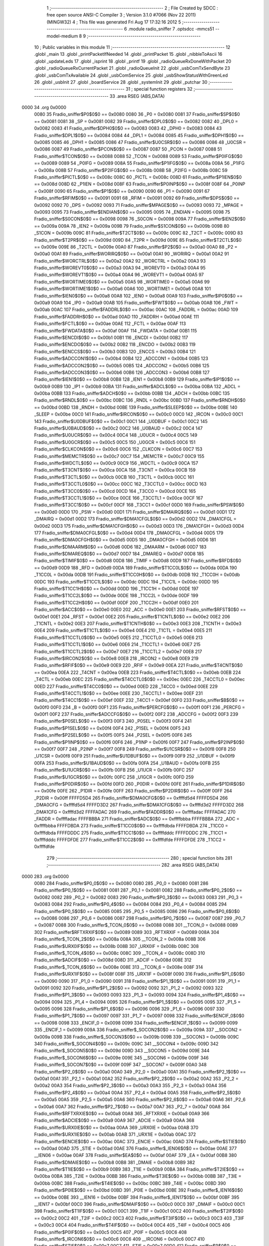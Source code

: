                               1 ;--------------------------------------------------------
                              2 ; File Created by SDCC : free open source ANSI-C Compiler
                              3 ; Version 3.1.0 #7066 (Nov 22 2011) (MINGW32)
                              4 ; This file was generated Fri Aug 17 17:32:16 2012
                              5 ;--------------------------------------------------------
                              6 	.module radio_sniffer
                              7 	.optsdcc -mmcs51 --model-medium
                              8 	
                              9 ;--------------------------------------------------------
                             10 ; Public variables in this module
                             11 ;--------------------------------------------------------
                             12 	.globl _main
                             13 	.globl _printPacketIfNeeded
                             14 	.globl _printPacket
                             15 	.globl _nibbleToAscii
                             16 	.globl _updateLeds
                             17 	.globl _isprint
                             18 	.globl _printf
                             19 	.globl _radioQueueRxDoneWithPacket
                             20 	.globl _radioQueueRxCurrentPacket
                             21 	.globl _radioQueueInit
                             22 	.globl _usbComTxSendByte
                             23 	.globl _usbComTxAvailable
                             24 	.globl _usbComService
                             25 	.globl _usbShowStatusWithGreenLed
                             26 	.globl _usbInit
                             27 	.globl _boardService
                             28 	.globl _systemInit
                             29 	.globl _putchar
                             30 ;--------------------------------------------------------
                             31 ; special function registers
                             32 ;--------------------------------------------------------
                             33 	.area RSEG    (ABS,DATA)
   0000                      34 	.org 0x0000
                    0080     35 Fradio_sniffer$P0$0$0 == 0x0080
                    0080     36 _P0	=	0x0080
                    0081     37 Fradio_sniffer$SP$0$0 == 0x0081
                    0081     38 _SP	=	0x0081
                    0082     39 Fradio_sniffer$DPL0$0$0 == 0x0082
                    0082     40 _DPL0	=	0x0082
                    0083     41 Fradio_sniffer$DPH0$0$0 == 0x0083
                    0083     42 _DPH0	=	0x0083
                    0084     43 Fradio_sniffer$DPL1$0$0 == 0x0084
                    0084     44 _DPL1	=	0x0084
                    0085     45 Fradio_sniffer$DPH1$0$0 == 0x0085
                    0085     46 _DPH1	=	0x0085
                    0086     47 Fradio_sniffer$U0CSR$0$0 == 0x0086
                    0086     48 _U0CSR	=	0x0086
                    0087     49 Fradio_sniffer$PCON$0$0 == 0x0087
                    0087     50 _PCON	=	0x0087
                    0088     51 Fradio_sniffer$TCON$0$0 == 0x0088
                    0088     52 _TCON	=	0x0088
                    0089     53 Fradio_sniffer$P0IFG$0$0 == 0x0089
                    0089     54 _P0IFG	=	0x0089
                    008A     55 Fradio_sniffer$P1IFG$0$0 == 0x008a
                    008A     56 _P1IFG	=	0x008a
                    008B     57 Fradio_sniffer$P2IFG$0$0 == 0x008b
                    008B     58 _P2IFG	=	0x008b
                    008C     59 Fradio_sniffer$PICTL$0$0 == 0x008c
                    008C     60 _PICTL	=	0x008c
                    008D     61 Fradio_sniffer$P1IEN$0$0 == 0x008d
                    008D     62 _P1IEN	=	0x008d
                    008F     63 Fradio_sniffer$P0INP$0$0 == 0x008f
                    008F     64 _P0INP	=	0x008f
                    0090     65 Fradio_sniffer$P1$0$0 == 0x0090
                    0090     66 _P1	=	0x0090
                    0091     67 Fradio_sniffer$RFIM$0$0 == 0x0091
                    0091     68 _RFIM	=	0x0091
                    0092     69 Fradio_sniffer$DPS$0$0 == 0x0092
                    0092     70 _DPS	=	0x0092
                    0093     71 Fradio_sniffer$MPAGE$0$0 == 0x0093
                    0093     72 _MPAGE	=	0x0093
                    0095     73 Fradio_sniffer$ENDIAN$0$0 == 0x0095
                    0095     74 _ENDIAN	=	0x0095
                    0098     75 Fradio_sniffer$S0CON$0$0 == 0x0098
                    0098     76 _S0CON	=	0x0098
                    009A     77 Fradio_sniffer$IEN2$0$0 == 0x009a
                    009A     78 _IEN2	=	0x009a
                    009B     79 Fradio_sniffer$S1CON$0$0 == 0x009b
                    009B     80 _S1CON	=	0x009b
                    009C     81 Fradio_sniffer$T2CT$0$0 == 0x009c
                    009C     82 _T2CT	=	0x009c
                    009D     83 Fradio_sniffer$T2PR$0$0 == 0x009d
                    009D     84 _T2PR	=	0x009d
                    009E     85 Fradio_sniffer$T2CTL$0$0 == 0x009e
                    009E     86 _T2CTL	=	0x009e
                    00A0     87 Fradio_sniffer$P2$0$0 == 0x00a0
                    00A0     88 _P2	=	0x00a0
                    00A1     89 Fradio_sniffer$WORIRQ$0$0 == 0x00a1
                    00A1     90 _WORIRQ	=	0x00a1
                    00A2     91 Fradio_sniffer$WORCTRL$0$0 == 0x00a2
                    00A2     92 _WORCTRL	=	0x00a2
                    00A3     93 Fradio_sniffer$WOREVT0$0$0 == 0x00a3
                    00A3     94 _WOREVT0	=	0x00a3
                    00A4     95 Fradio_sniffer$WOREVT1$0$0 == 0x00a4
                    00A4     96 _WOREVT1	=	0x00a4
                    00A5     97 Fradio_sniffer$WORTIME0$0$0 == 0x00a5
                    00A5     98 _WORTIME0	=	0x00a5
                    00A6     99 Fradio_sniffer$WORTIME1$0$0 == 0x00a6
                    00A6    100 _WORTIME1	=	0x00a6
                    00A8    101 Fradio_sniffer$IEN0$0$0 == 0x00a8
                    00A8    102 _IEN0	=	0x00a8
                    00A9    103 Fradio_sniffer$IP0$0$0 == 0x00a9
                    00A9    104 _IP0	=	0x00a9
                    00AB    105 Fradio_sniffer$FWT$0$0 == 0x00ab
                    00AB    106 _FWT	=	0x00ab
                    00AC    107 Fradio_sniffer$FADDRL$0$0 == 0x00ac
                    00AC    108 _FADDRL	=	0x00ac
                    00AD    109 Fradio_sniffer$FADDRH$0$0 == 0x00ad
                    00AD    110 _FADDRH	=	0x00ad
                    00AE    111 Fradio_sniffer$FCTL$0$0 == 0x00ae
                    00AE    112 _FCTL	=	0x00ae
                    00AF    113 Fradio_sniffer$FWDATA$0$0 == 0x00af
                    00AF    114 _FWDATA	=	0x00af
                    00B1    115 Fradio_sniffer$ENCDI$0$0 == 0x00b1
                    00B1    116 _ENCDI	=	0x00b1
                    00B2    117 Fradio_sniffer$ENCDO$0$0 == 0x00b2
                    00B2    118 _ENCDO	=	0x00b2
                    00B3    119 Fradio_sniffer$ENCCS$0$0 == 0x00b3
                    00B3    120 _ENCCS	=	0x00b3
                    00B4    121 Fradio_sniffer$ADCCON1$0$0 == 0x00b4
                    00B4    122 _ADCCON1	=	0x00b4
                    00B5    123 Fradio_sniffer$ADCCON2$0$0 == 0x00b5
                    00B5    124 _ADCCON2	=	0x00b5
                    00B6    125 Fradio_sniffer$ADCCON3$0$0 == 0x00b6
                    00B6    126 _ADCCON3	=	0x00b6
                    00B8    127 Fradio_sniffer$IEN1$0$0 == 0x00b8
                    00B8    128 _IEN1	=	0x00b8
                    00B9    129 Fradio_sniffer$IP1$0$0 == 0x00b9
                    00B9    130 _IP1	=	0x00b9
                    00BA    131 Fradio_sniffer$ADCL$0$0 == 0x00ba
                    00BA    132 _ADCL	=	0x00ba
                    00BB    133 Fradio_sniffer$ADCH$0$0 == 0x00bb
                    00BB    134 _ADCH	=	0x00bb
                    00BC    135 Fradio_sniffer$RNDL$0$0 == 0x00bc
                    00BC    136 _RNDL	=	0x00bc
                    00BD    137 Fradio_sniffer$RNDH$0$0 == 0x00bd
                    00BD    138 _RNDH	=	0x00bd
                    00BE    139 Fradio_sniffer$SLEEP$0$0 == 0x00be
                    00BE    140 _SLEEP	=	0x00be
                    00C0    141 Fradio_sniffer$IRCON$0$0 == 0x00c0
                    00C0    142 _IRCON	=	0x00c0
                    00C1    143 Fradio_sniffer$U0DBUF$0$0 == 0x00c1
                    00C1    144 _U0DBUF	=	0x00c1
                    00C2    145 Fradio_sniffer$U0BAUD$0$0 == 0x00c2
                    00C2    146 _U0BAUD	=	0x00c2
                    00C4    147 Fradio_sniffer$U0UCR$0$0 == 0x00c4
                    00C4    148 _U0UCR	=	0x00c4
                    00C5    149 Fradio_sniffer$U0GCR$0$0 == 0x00c5
                    00C5    150 _U0GCR	=	0x00c5
                    00C6    151 Fradio_sniffer$CLKCON$0$0 == 0x00c6
                    00C6    152 _CLKCON	=	0x00c6
                    00C7    153 Fradio_sniffer$MEMCTR$0$0 == 0x00c7
                    00C7    154 _MEMCTR	=	0x00c7
                    00C9    155 Fradio_sniffer$WDCTL$0$0 == 0x00c9
                    00C9    156 _WDCTL	=	0x00c9
                    00CA    157 Fradio_sniffer$T3CNT$0$0 == 0x00ca
                    00CA    158 _T3CNT	=	0x00ca
                    00CB    159 Fradio_sniffer$T3CTL$0$0 == 0x00cb
                    00CB    160 _T3CTL	=	0x00cb
                    00CC    161 Fradio_sniffer$T3CCTL0$0$0 == 0x00cc
                    00CC    162 _T3CCTL0	=	0x00cc
                    00CD    163 Fradio_sniffer$T3CC0$0$0 == 0x00cd
                    00CD    164 _T3CC0	=	0x00cd
                    00CE    165 Fradio_sniffer$T3CCTL1$0$0 == 0x00ce
                    00CE    166 _T3CCTL1	=	0x00ce
                    00CF    167 Fradio_sniffer$T3CC1$0$0 == 0x00cf
                    00CF    168 _T3CC1	=	0x00cf
                    00D0    169 Fradio_sniffer$PSW$0$0 == 0x00d0
                    00D0    170 _PSW	=	0x00d0
                    00D1    171 Fradio_sniffer$DMAIRQ$0$0 == 0x00d1
                    00D1    172 _DMAIRQ	=	0x00d1
                    00D2    173 Fradio_sniffer$DMA1CFGL$0$0 == 0x00d2
                    00D2    174 _DMA1CFGL	=	0x00d2
                    00D3    175 Fradio_sniffer$DMA1CFGH$0$0 == 0x00d3
                    00D3    176 _DMA1CFGH	=	0x00d3
                    00D4    177 Fradio_sniffer$DMA0CFGL$0$0 == 0x00d4
                    00D4    178 _DMA0CFGL	=	0x00d4
                    00D5    179 Fradio_sniffer$DMA0CFGH$0$0 == 0x00d5
                    00D5    180 _DMA0CFGH	=	0x00d5
                    00D6    181 Fradio_sniffer$DMAARM$0$0 == 0x00d6
                    00D6    182 _DMAARM	=	0x00d6
                    00D7    183 Fradio_sniffer$DMAREQ$0$0 == 0x00d7
                    00D7    184 _DMAREQ	=	0x00d7
                    00D8    185 Fradio_sniffer$TIMIF$0$0 == 0x00d8
                    00D8    186 _TIMIF	=	0x00d8
                    00D9    187 Fradio_sniffer$RFD$0$0 == 0x00d9
                    00D9    188 _RFD	=	0x00d9
                    00DA    189 Fradio_sniffer$T1CC0L$0$0 == 0x00da
                    00DA    190 _T1CC0L	=	0x00da
                    00DB    191 Fradio_sniffer$T1CC0H$0$0 == 0x00db
                    00DB    192 _T1CC0H	=	0x00db
                    00DC    193 Fradio_sniffer$T1CC1L$0$0 == 0x00dc
                    00DC    194 _T1CC1L	=	0x00dc
                    00DD    195 Fradio_sniffer$T1CC1H$0$0 == 0x00dd
                    00DD    196 _T1CC1H	=	0x00dd
                    00DE    197 Fradio_sniffer$T1CC2L$0$0 == 0x00de
                    00DE    198 _T1CC2L	=	0x00de
                    00DF    199 Fradio_sniffer$T1CC2H$0$0 == 0x00df
                    00DF    200 _T1CC2H	=	0x00df
                    00E0    201 Fradio_sniffer$ACC$0$0 == 0x00e0
                    00E0    202 _ACC	=	0x00e0
                    00E1    203 Fradio_sniffer$RFST$0$0 == 0x00e1
                    00E1    204 _RFST	=	0x00e1
                    00E2    205 Fradio_sniffer$T1CNTL$0$0 == 0x00e2
                    00E2    206 _T1CNTL	=	0x00e2
                    00E3    207 Fradio_sniffer$T1CNTH$0$0 == 0x00e3
                    00E3    208 _T1CNTH	=	0x00e3
                    00E4    209 Fradio_sniffer$T1CTL$0$0 == 0x00e4
                    00E4    210 _T1CTL	=	0x00e4
                    00E5    211 Fradio_sniffer$T1CCTL0$0$0 == 0x00e5
                    00E5    212 _T1CCTL0	=	0x00e5
                    00E6    213 Fradio_sniffer$T1CCTL1$0$0 == 0x00e6
                    00E6    214 _T1CCTL1	=	0x00e6
                    00E7    215 Fradio_sniffer$T1CCTL2$0$0 == 0x00e7
                    00E7    216 _T1CCTL2	=	0x00e7
                    00E8    217 Fradio_sniffer$IRCON2$0$0 == 0x00e8
                    00E8    218 _IRCON2	=	0x00e8
                    00E9    219 Fradio_sniffer$RFIF$0$0 == 0x00e9
                    00E9    220 _RFIF	=	0x00e9
                    00EA    221 Fradio_sniffer$T4CNT$0$0 == 0x00ea
                    00EA    222 _T4CNT	=	0x00ea
                    00EB    223 Fradio_sniffer$T4CTL$0$0 == 0x00eb
                    00EB    224 _T4CTL	=	0x00eb
                    00EC    225 Fradio_sniffer$T4CCTL0$0$0 == 0x00ec
                    00EC    226 _T4CCTL0	=	0x00ec
                    00ED    227 Fradio_sniffer$T4CC0$0$0 == 0x00ed
                    00ED    228 _T4CC0	=	0x00ed
                    00EE    229 Fradio_sniffer$T4CCTL1$0$0 == 0x00ee
                    00EE    230 _T4CCTL1	=	0x00ee
                    00EF    231 Fradio_sniffer$T4CC1$0$0 == 0x00ef
                    00EF    232 _T4CC1	=	0x00ef
                    00F0    233 Fradio_sniffer$B$0$0 == 0x00f0
                    00F0    234 _B	=	0x00f0
                    00F1    235 Fradio_sniffer$PERCFG$0$0 == 0x00f1
                    00F1    236 _PERCFG	=	0x00f1
                    00F2    237 Fradio_sniffer$ADCCFG$0$0 == 0x00f2
                    00F2    238 _ADCCFG	=	0x00f2
                    00F3    239 Fradio_sniffer$P0SEL$0$0 == 0x00f3
                    00F3    240 _P0SEL	=	0x00f3
                    00F4    241 Fradio_sniffer$P1SEL$0$0 == 0x00f4
                    00F4    242 _P1SEL	=	0x00f4
                    00F5    243 Fradio_sniffer$P2SEL$0$0 == 0x00f5
                    00F5    244 _P2SEL	=	0x00f5
                    00F6    245 Fradio_sniffer$P1INP$0$0 == 0x00f6
                    00F6    246 _P1INP	=	0x00f6
                    00F7    247 Fradio_sniffer$P2INP$0$0 == 0x00f7
                    00F7    248 _P2INP	=	0x00f7
                    00F8    249 Fradio_sniffer$U1CSR$0$0 == 0x00f8
                    00F8    250 _U1CSR	=	0x00f8
                    00F9    251 Fradio_sniffer$U1DBUF$0$0 == 0x00f9
                    00F9    252 _U1DBUF	=	0x00f9
                    00FA    253 Fradio_sniffer$U1BAUD$0$0 == 0x00fa
                    00FA    254 _U1BAUD	=	0x00fa
                    00FB    255 Fradio_sniffer$U1UCR$0$0 == 0x00fb
                    00FB    256 _U1UCR	=	0x00fb
                    00FC    257 Fradio_sniffer$U1GCR$0$0 == 0x00fc
                    00FC    258 _U1GCR	=	0x00fc
                    00FD    259 Fradio_sniffer$P0DIR$0$0 == 0x00fd
                    00FD    260 _P0DIR	=	0x00fd
                    00FE    261 Fradio_sniffer$P1DIR$0$0 == 0x00fe
                    00FE    262 _P1DIR	=	0x00fe
                    00FF    263 Fradio_sniffer$P2DIR$0$0 == 0x00ff
                    00FF    264 _P2DIR	=	0x00ff
                    FFFFD5D4    265 Fradio_sniffer$DMA0CFG$0$0 == 0xffffd5d4
                    FFFFD5D4    266 _DMA0CFG	=	0xffffd5d4
                    FFFFD3D2    267 Fradio_sniffer$DMA1CFG$0$0 == 0xffffd3d2
                    FFFFD3D2    268 _DMA1CFG	=	0xffffd3d2
                    FFFFADAC    269 Fradio_sniffer$FADDR$0$0 == 0xffffadac
                    FFFFADAC    270 _FADDR	=	0xffffadac
                    FFFFBBBA    271 Fradio_sniffer$ADC$0$0 == 0xffffbbba
                    FFFFBBBA    272 _ADC	=	0xffffbbba
                    FFFFDBDA    273 Fradio_sniffer$T1CC0$0$0 == 0xffffdbda
                    FFFFDBDA    274 _T1CC0	=	0xffffdbda
                    FFFFDDDC    275 Fradio_sniffer$T1CC1$0$0 == 0xffffdddc
                    FFFFDDDC    276 _T1CC1	=	0xffffdddc
                    FFFFDFDE    277 Fradio_sniffer$T1CC2$0$0 == 0xffffdfde
                    FFFFDFDE    278 _T1CC2	=	0xffffdfde
                            279 ;--------------------------------------------------------
                            280 ; special function bits
                            281 ;--------------------------------------------------------
                            282 	.area RSEG    (ABS,DATA)
   0000                     283 	.org 0x0000
                    0080    284 Fradio_sniffer$P0_0$0$0 == 0x0080
                    0080    285 _P0_0	=	0x0080
                    0081    286 Fradio_sniffer$P0_1$0$0 == 0x0081
                    0081    287 _P0_1	=	0x0081
                    0082    288 Fradio_sniffer$P0_2$0$0 == 0x0082
                    0082    289 _P0_2	=	0x0082
                    0083    290 Fradio_sniffer$P0_3$0$0 == 0x0083
                    0083    291 _P0_3	=	0x0083
                    0084    292 Fradio_sniffer$P0_4$0$0 == 0x0084
                    0084    293 _P0_4	=	0x0084
                    0085    294 Fradio_sniffer$P0_5$0$0 == 0x0085
                    0085    295 _P0_5	=	0x0085
                    0086    296 Fradio_sniffer$P0_6$0$0 == 0x0086
                    0086    297 _P0_6	=	0x0086
                    0087    298 Fradio_sniffer$P0_7$0$0 == 0x0087
                    0087    299 _P0_7	=	0x0087
                    0088    300 Fradio_sniffer$_TCON_0$0$0 == 0x0088
                    0088    301 __TCON_0	=	0x0088
                    0089    302 Fradio_sniffer$RFTXRXIF$0$0 == 0x0089
                    0089    303 _RFTXRXIF	=	0x0089
                    008A    304 Fradio_sniffer$_TCON_2$0$0 == 0x008a
                    008A    305 __TCON_2	=	0x008a
                    008B    306 Fradio_sniffer$URX0IF$0$0 == 0x008b
                    008B    307 _URX0IF	=	0x008b
                    008C    308 Fradio_sniffer$_TCON_4$0$0 == 0x008c
                    008C    309 __TCON_4	=	0x008c
                    008D    310 Fradio_sniffer$ADCIF$0$0 == 0x008d
                    008D    311 _ADCIF	=	0x008d
                    008E    312 Fradio_sniffer$_TCON_6$0$0 == 0x008e
                    008E    313 __TCON_6	=	0x008e
                    008F    314 Fradio_sniffer$URX1IF$0$0 == 0x008f
                    008F    315 _URX1IF	=	0x008f
                    0090    316 Fradio_sniffer$P1_0$0$0 == 0x0090
                    0090    317 _P1_0	=	0x0090
                    0091    318 Fradio_sniffer$P1_1$0$0 == 0x0091
                    0091    319 _P1_1	=	0x0091
                    0092    320 Fradio_sniffer$P1_2$0$0 == 0x0092
                    0092    321 _P1_2	=	0x0092
                    0093    322 Fradio_sniffer$P1_3$0$0 == 0x0093
                    0093    323 _P1_3	=	0x0093
                    0094    324 Fradio_sniffer$P1_4$0$0 == 0x0094
                    0094    325 _P1_4	=	0x0094
                    0095    326 Fradio_sniffer$P1_5$0$0 == 0x0095
                    0095    327 _P1_5	=	0x0095
                    0096    328 Fradio_sniffer$P1_6$0$0 == 0x0096
                    0096    329 _P1_6	=	0x0096
                    0097    330 Fradio_sniffer$P1_7$0$0 == 0x0097
                    0097    331 _P1_7	=	0x0097
                    0098    332 Fradio_sniffer$ENCIF_0$0$0 == 0x0098
                    0098    333 _ENCIF_0	=	0x0098
                    0099    334 Fradio_sniffer$ENCIF_1$0$0 == 0x0099
                    0099    335 _ENCIF_1	=	0x0099
                    009A    336 Fradio_sniffer$_SOCON2$0$0 == 0x009a
                    009A    337 __SOCON2	=	0x009a
                    009B    338 Fradio_sniffer$_SOCON3$0$0 == 0x009b
                    009B    339 __SOCON3	=	0x009b
                    009C    340 Fradio_sniffer$_SOCON4$0$0 == 0x009c
                    009C    341 __SOCON4	=	0x009c
                    009D    342 Fradio_sniffer$_SOCON5$0$0 == 0x009d
                    009D    343 __SOCON5	=	0x009d
                    009E    344 Fradio_sniffer$_SOCON6$0$0 == 0x009e
                    009E    345 __SOCON6	=	0x009e
                    009F    346 Fradio_sniffer$_SOCON7$0$0 == 0x009f
                    009F    347 __SOCON7	=	0x009f
                    00A0    348 Fradio_sniffer$P2_0$0$0 == 0x00a0
                    00A0    349 _P2_0	=	0x00a0
                    00A1    350 Fradio_sniffer$P2_1$0$0 == 0x00a1
                    00A1    351 _P2_1	=	0x00a1
                    00A2    352 Fradio_sniffer$P2_2$0$0 == 0x00a2
                    00A2    353 _P2_2	=	0x00a2
                    00A3    354 Fradio_sniffer$P2_3$0$0 == 0x00a3
                    00A3    355 _P2_3	=	0x00a3
                    00A4    356 Fradio_sniffer$P2_4$0$0 == 0x00a4
                    00A4    357 _P2_4	=	0x00a4
                    00A5    358 Fradio_sniffer$P2_5$0$0 == 0x00a5
                    00A5    359 _P2_5	=	0x00a5
                    00A6    360 Fradio_sniffer$P2_6$0$0 == 0x00a6
                    00A6    361 _P2_6	=	0x00a6
                    00A7    362 Fradio_sniffer$P2_7$0$0 == 0x00a7
                    00A7    363 _P2_7	=	0x00a7
                    00A8    364 Fradio_sniffer$RFTXRXIE$0$0 == 0x00a8
                    00A8    365 _RFTXRXIE	=	0x00a8
                    00A9    366 Fradio_sniffer$ADCIE$0$0 == 0x00a9
                    00A9    367 _ADCIE	=	0x00a9
                    00AA    368 Fradio_sniffer$URX0IE$0$0 == 0x00aa
                    00AA    369 _URX0IE	=	0x00aa
                    00AB    370 Fradio_sniffer$URX1IE$0$0 == 0x00ab
                    00AB    371 _URX1IE	=	0x00ab
                    00AC    372 Fradio_sniffer$ENCIE$0$0 == 0x00ac
                    00AC    373 _ENCIE	=	0x00ac
                    00AD    374 Fradio_sniffer$STIE$0$0 == 0x00ad
                    00AD    375 _STIE	=	0x00ad
                    00AE    376 Fradio_sniffer$_IEN06$0$0 == 0x00ae
                    00AE    377 __IEN06	=	0x00ae
                    00AF    378 Fradio_sniffer$EA$0$0 == 0x00af
                    00AF    379 _EA	=	0x00af
                    00B8    380 Fradio_sniffer$DMAIE$0$0 == 0x00b8
                    00B8    381 _DMAIE	=	0x00b8
                    00B9    382 Fradio_sniffer$T1IE$0$0 == 0x00b9
                    00B9    383 _T1IE	=	0x00b9
                    00BA    384 Fradio_sniffer$T2IE$0$0 == 0x00ba
                    00BA    385 _T2IE	=	0x00ba
                    00BB    386 Fradio_sniffer$T3IE$0$0 == 0x00bb
                    00BB    387 _T3IE	=	0x00bb
                    00BC    388 Fradio_sniffer$T4IE$0$0 == 0x00bc
                    00BC    389 _T4IE	=	0x00bc
                    00BD    390 Fradio_sniffer$P0IE$0$0 == 0x00bd
                    00BD    391 _P0IE	=	0x00bd
                    00BE    392 Fradio_sniffer$_IEN16$0$0 == 0x00be
                    00BE    393 __IEN16	=	0x00be
                    00BF    394 Fradio_sniffer$_IEN17$0$0 == 0x00bf
                    00BF    395 __IEN17	=	0x00bf
                    00C0    396 Fradio_sniffer$DMAIF$0$0 == 0x00c0
                    00C0    397 _DMAIF	=	0x00c0
                    00C1    398 Fradio_sniffer$T1IF$0$0 == 0x00c1
                    00C1    399 _T1IF	=	0x00c1
                    00C2    400 Fradio_sniffer$T2IF$0$0 == 0x00c2
                    00C2    401 _T2IF	=	0x00c2
                    00C3    402 Fradio_sniffer$T3IF$0$0 == 0x00c3
                    00C3    403 _T3IF	=	0x00c3
                    00C4    404 Fradio_sniffer$T4IF$0$0 == 0x00c4
                    00C4    405 _T4IF	=	0x00c4
                    00C5    406 Fradio_sniffer$P0IF$0$0 == 0x00c5
                    00C5    407 _P0IF	=	0x00c5
                    00C6    408 Fradio_sniffer$_IRCON6$0$0 == 0x00c6
                    00C6    409 __IRCON6	=	0x00c6
                    00C7    410 Fradio_sniffer$STIF$0$0 == 0x00c7
                    00C7    411 _STIF	=	0x00c7
                    00D0    412 Fradio_sniffer$P$0$0 == 0x00d0
                    00D0    413 _P	=	0x00d0
                    00D1    414 Fradio_sniffer$F1$0$0 == 0x00d1
                    00D1    415 _F1	=	0x00d1
                    00D2    416 Fradio_sniffer$OV$0$0 == 0x00d2
                    00D2    417 _OV	=	0x00d2
                    00D3    418 Fradio_sniffer$RS0$0$0 == 0x00d3
                    00D3    419 _RS0	=	0x00d3
                    00D4    420 Fradio_sniffer$RS1$0$0 == 0x00d4
                    00D4    421 _RS1	=	0x00d4
                    00D5    422 Fradio_sniffer$F0$0$0 == 0x00d5
                    00D5    423 _F0	=	0x00d5
                    00D6    424 Fradio_sniffer$AC$0$0 == 0x00d6
                    00D6    425 _AC	=	0x00d6
                    00D7    426 Fradio_sniffer$CY$0$0 == 0x00d7
                    00D7    427 _CY	=	0x00d7
                    00D8    428 Fradio_sniffer$T3OVFIF$0$0 == 0x00d8
                    00D8    429 _T3OVFIF	=	0x00d8
                    00D9    430 Fradio_sniffer$T3CH0IF$0$0 == 0x00d9
                    00D9    431 _T3CH0IF	=	0x00d9
                    00DA    432 Fradio_sniffer$T3CH1IF$0$0 == 0x00da
                    00DA    433 _T3CH1IF	=	0x00da
                    00DB    434 Fradio_sniffer$T4OVFIF$0$0 == 0x00db
                    00DB    435 _T4OVFIF	=	0x00db
                    00DC    436 Fradio_sniffer$T4CH0IF$0$0 == 0x00dc
                    00DC    437 _T4CH0IF	=	0x00dc
                    00DD    438 Fradio_sniffer$T4CH1IF$0$0 == 0x00dd
                    00DD    439 _T4CH1IF	=	0x00dd
                    00DE    440 Fradio_sniffer$OVFIM$0$0 == 0x00de
                    00DE    441 _OVFIM	=	0x00de
                    00DF    442 Fradio_sniffer$_TIMIF7$0$0 == 0x00df
                    00DF    443 __TIMIF7	=	0x00df
                    00E0    444 Fradio_sniffer$ACC_0$0$0 == 0x00e0
                    00E0    445 _ACC_0	=	0x00e0
                    00E1    446 Fradio_sniffer$ACC_1$0$0 == 0x00e1
                    00E1    447 _ACC_1	=	0x00e1
                    00E2    448 Fradio_sniffer$ACC_2$0$0 == 0x00e2
                    00E2    449 _ACC_2	=	0x00e2
                    00E3    450 Fradio_sniffer$ACC_3$0$0 == 0x00e3
                    00E3    451 _ACC_3	=	0x00e3
                    00E4    452 Fradio_sniffer$ACC_4$0$0 == 0x00e4
                    00E4    453 _ACC_4	=	0x00e4
                    00E5    454 Fradio_sniffer$ACC_5$0$0 == 0x00e5
                    00E5    455 _ACC_5	=	0x00e5
                    00E6    456 Fradio_sniffer$ACC_6$0$0 == 0x00e6
                    00E6    457 _ACC_6	=	0x00e6
                    00E7    458 Fradio_sniffer$ACC_7$0$0 == 0x00e7
                    00E7    459 _ACC_7	=	0x00e7
                    00E8    460 Fradio_sniffer$P2IF$0$0 == 0x00e8
                    00E8    461 _P2IF	=	0x00e8
                    00E9    462 Fradio_sniffer$UTX0IF$0$0 == 0x00e9
                    00E9    463 _UTX0IF	=	0x00e9
                    00EA    464 Fradio_sniffer$UTX1IF$0$0 == 0x00ea
                    00EA    465 _UTX1IF	=	0x00ea
                    00EB    466 Fradio_sniffer$P1IF$0$0 == 0x00eb
                    00EB    467 _P1IF	=	0x00eb
                    00EC    468 Fradio_sniffer$WDTIF$0$0 == 0x00ec
                    00EC    469 _WDTIF	=	0x00ec
                    00ED    470 Fradio_sniffer$_IRCON25$0$0 == 0x00ed
                    00ED    471 __IRCON25	=	0x00ed
                    00EE    472 Fradio_sniffer$_IRCON26$0$0 == 0x00ee
                    00EE    473 __IRCON26	=	0x00ee
                    00EF    474 Fradio_sniffer$_IRCON27$0$0 == 0x00ef
                    00EF    475 __IRCON27	=	0x00ef
                    00F0    476 Fradio_sniffer$B_0$0$0 == 0x00f0
                    00F0    477 _B_0	=	0x00f0
                    00F1    478 Fradio_sniffer$B_1$0$0 == 0x00f1
                    00F1    479 _B_1	=	0x00f1
                    00F2    480 Fradio_sniffer$B_2$0$0 == 0x00f2
                    00F2    481 _B_2	=	0x00f2
                    00F3    482 Fradio_sniffer$B_3$0$0 == 0x00f3
                    00F3    483 _B_3	=	0x00f3
                    00F4    484 Fradio_sniffer$B_4$0$0 == 0x00f4
                    00F4    485 _B_4	=	0x00f4
                    00F5    486 Fradio_sniffer$B_5$0$0 == 0x00f5
                    00F5    487 _B_5	=	0x00f5
                    00F6    488 Fradio_sniffer$B_6$0$0 == 0x00f6
                    00F6    489 _B_6	=	0x00f6
                    00F7    490 Fradio_sniffer$B_7$0$0 == 0x00f7
                    00F7    491 _B_7	=	0x00f7
                    00F8    492 Fradio_sniffer$U1ACTIVE$0$0 == 0x00f8
                    00F8    493 _U1ACTIVE	=	0x00f8
                    00F9    494 Fradio_sniffer$U1TX_BYTE$0$0 == 0x00f9
                    00F9    495 _U1TX_BYTE	=	0x00f9
                    00FA    496 Fradio_sniffer$U1RX_BYTE$0$0 == 0x00fa
                    00FA    497 _U1RX_BYTE	=	0x00fa
                    00FB    498 Fradio_sniffer$U1ERR$0$0 == 0x00fb
                    00FB    499 _U1ERR	=	0x00fb
                    00FC    500 Fradio_sniffer$U1FE$0$0 == 0x00fc
                    00FC    501 _U1FE	=	0x00fc
                    00FD    502 Fradio_sniffer$U1SLAVE$0$0 == 0x00fd
                    00FD    503 _U1SLAVE	=	0x00fd
                    00FE    504 Fradio_sniffer$U1RE$0$0 == 0x00fe
                    00FE    505 _U1RE	=	0x00fe
                    00FF    506 Fradio_sniffer$U1MODE$0$0 == 0x00ff
                    00FF    507 _U1MODE	=	0x00ff
                            508 ;--------------------------------------------------------
                            509 ; overlayable register banks
                            510 ;--------------------------------------------------------
                            511 	.area REG_BANK_0	(REL,OVR,DATA)
   0000                     512 	.ds 8
                            513 ;--------------------------------------------------------
                            514 ; internal ram data
                            515 ;--------------------------------------------------------
                            516 	.area DSEG    (DATA)
                    0000    517 Lradio_sniffer.printPacket$sloc0$1$0==.
   0008                     518 _printPacket_sloc0_1_0:
   0008                     519 	.ds 1
                            520 ;--------------------------------------------------------
                            521 ; overlayable items in internal ram 
                            522 ;--------------------------------------------------------
                            523 	.area OSEG    (OVR,DATA)
                            524 ;--------------------------------------------------------
                            525 ; Stack segment in internal ram 
                            526 ;--------------------------------------------------------
                            527 	.area	SSEG	(DATA)
   0024                     528 __start__stack:
   0024                     529 	.ds	1
                            530 
                            531 ;--------------------------------------------------------
                            532 ; indirectly addressable internal ram data
                            533 ;--------------------------------------------------------
                            534 	.area ISEG    (DATA)
                            535 ;--------------------------------------------------------
                            536 ; absolute internal ram data
                            537 ;--------------------------------------------------------
                            538 	.area IABS    (ABS,DATA)
                            539 	.area IABS    (ABS,DATA)
                            540 ;--------------------------------------------------------
                            541 ; bit data
                            542 ;--------------------------------------------------------
                            543 	.area BSEG    (BIT)
                            544 ;--------------------------------------------------------
                            545 ; paged external ram data
                            546 ;--------------------------------------------------------
                            547 	.area PSEG    (PAG,XDATA)
                    0000    548 Lradio_sniffer.printPacket$pkt_count$1$1==.
   F000                     549 _printPacket_pkt_count_1_1:
   F000                     550 	.ds 2
                            551 ;--------------------------------------------------------
                            552 ; external ram data
                            553 ;--------------------------------------------------------
                            554 	.area XSEG    (XDATA)
                    DF00    555 Fradio_sniffer$SYNC1$0$0 == 0xdf00
                    DF00    556 _SYNC1	=	0xdf00
                    DF01    557 Fradio_sniffer$SYNC0$0$0 == 0xdf01
                    DF01    558 _SYNC0	=	0xdf01
                    DF02    559 Fradio_sniffer$PKTLEN$0$0 == 0xdf02
                    DF02    560 _PKTLEN	=	0xdf02
                    DF03    561 Fradio_sniffer$PKTCTRL1$0$0 == 0xdf03
                    DF03    562 _PKTCTRL1	=	0xdf03
                    DF04    563 Fradio_sniffer$PKTCTRL0$0$0 == 0xdf04
                    DF04    564 _PKTCTRL0	=	0xdf04
                    DF05    565 Fradio_sniffer$ADDR$0$0 == 0xdf05
                    DF05    566 _ADDR	=	0xdf05
                    DF06    567 Fradio_sniffer$CHANNR$0$0 == 0xdf06
                    DF06    568 _CHANNR	=	0xdf06
                    DF07    569 Fradio_sniffer$FSCTRL1$0$0 == 0xdf07
                    DF07    570 _FSCTRL1	=	0xdf07
                    DF08    571 Fradio_sniffer$FSCTRL0$0$0 == 0xdf08
                    DF08    572 _FSCTRL0	=	0xdf08
                    DF09    573 Fradio_sniffer$FREQ2$0$0 == 0xdf09
                    DF09    574 _FREQ2	=	0xdf09
                    DF0A    575 Fradio_sniffer$FREQ1$0$0 == 0xdf0a
                    DF0A    576 _FREQ1	=	0xdf0a
                    DF0B    577 Fradio_sniffer$FREQ0$0$0 == 0xdf0b
                    DF0B    578 _FREQ0	=	0xdf0b
                    DF0C    579 Fradio_sniffer$MDMCFG4$0$0 == 0xdf0c
                    DF0C    580 _MDMCFG4	=	0xdf0c
                    DF0D    581 Fradio_sniffer$MDMCFG3$0$0 == 0xdf0d
                    DF0D    582 _MDMCFG3	=	0xdf0d
                    DF0E    583 Fradio_sniffer$MDMCFG2$0$0 == 0xdf0e
                    DF0E    584 _MDMCFG2	=	0xdf0e
                    DF0F    585 Fradio_sniffer$MDMCFG1$0$0 == 0xdf0f
                    DF0F    586 _MDMCFG1	=	0xdf0f
                    DF10    587 Fradio_sniffer$MDMCFG0$0$0 == 0xdf10
                    DF10    588 _MDMCFG0	=	0xdf10
                    DF11    589 Fradio_sniffer$DEVIATN$0$0 == 0xdf11
                    DF11    590 _DEVIATN	=	0xdf11
                    DF12    591 Fradio_sniffer$MCSM2$0$0 == 0xdf12
                    DF12    592 _MCSM2	=	0xdf12
                    DF13    593 Fradio_sniffer$MCSM1$0$0 == 0xdf13
                    DF13    594 _MCSM1	=	0xdf13
                    DF14    595 Fradio_sniffer$MCSM0$0$0 == 0xdf14
                    DF14    596 _MCSM0	=	0xdf14
                    DF15    597 Fradio_sniffer$FOCCFG$0$0 == 0xdf15
                    DF15    598 _FOCCFG	=	0xdf15
                    DF16    599 Fradio_sniffer$BSCFG$0$0 == 0xdf16
                    DF16    600 _BSCFG	=	0xdf16
                    DF17    601 Fradio_sniffer$AGCCTRL2$0$0 == 0xdf17
                    DF17    602 _AGCCTRL2	=	0xdf17
                    DF18    603 Fradio_sniffer$AGCCTRL1$0$0 == 0xdf18
                    DF18    604 _AGCCTRL1	=	0xdf18
                    DF19    605 Fradio_sniffer$AGCCTRL0$0$0 == 0xdf19
                    DF19    606 _AGCCTRL0	=	0xdf19
                    DF1A    607 Fradio_sniffer$FREND1$0$0 == 0xdf1a
                    DF1A    608 _FREND1	=	0xdf1a
                    DF1B    609 Fradio_sniffer$FREND0$0$0 == 0xdf1b
                    DF1B    610 _FREND0	=	0xdf1b
                    DF1C    611 Fradio_sniffer$FSCAL3$0$0 == 0xdf1c
                    DF1C    612 _FSCAL3	=	0xdf1c
                    DF1D    613 Fradio_sniffer$FSCAL2$0$0 == 0xdf1d
                    DF1D    614 _FSCAL2	=	0xdf1d
                    DF1E    615 Fradio_sniffer$FSCAL1$0$0 == 0xdf1e
                    DF1E    616 _FSCAL1	=	0xdf1e
                    DF1F    617 Fradio_sniffer$FSCAL0$0$0 == 0xdf1f
                    DF1F    618 _FSCAL0	=	0xdf1f
                    DF23    619 Fradio_sniffer$TEST2$0$0 == 0xdf23
                    DF23    620 _TEST2	=	0xdf23
                    DF24    621 Fradio_sniffer$TEST1$0$0 == 0xdf24
                    DF24    622 _TEST1	=	0xdf24
                    DF25    623 Fradio_sniffer$TEST0$0$0 == 0xdf25
                    DF25    624 _TEST0	=	0xdf25
                    DF2E    625 Fradio_sniffer$PA_TABLE0$0$0 == 0xdf2e
                    DF2E    626 _PA_TABLE0	=	0xdf2e
                    DF2F    627 Fradio_sniffer$IOCFG2$0$0 == 0xdf2f
                    DF2F    628 _IOCFG2	=	0xdf2f
                    DF30    629 Fradio_sniffer$IOCFG1$0$0 == 0xdf30
                    DF30    630 _IOCFG1	=	0xdf30
                    DF31    631 Fradio_sniffer$IOCFG0$0$0 == 0xdf31
                    DF31    632 _IOCFG0	=	0xdf31
                    DF36    633 Fradio_sniffer$PARTNUM$0$0 == 0xdf36
                    DF36    634 _PARTNUM	=	0xdf36
                    DF37    635 Fradio_sniffer$VERSION$0$0 == 0xdf37
                    DF37    636 _VERSION	=	0xdf37
                    DF38    637 Fradio_sniffer$FREQEST$0$0 == 0xdf38
                    DF38    638 _FREQEST	=	0xdf38
                    DF39    639 Fradio_sniffer$LQI$0$0 == 0xdf39
                    DF39    640 _LQI	=	0xdf39
                    DF3A    641 Fradio_sniffer$RSSI$0$0 == 0xdf3a
                    DF3A    642 _RSSI	=	0xdf3a
                    DF3B    643 Fradio_sniffer$MARCSTATE$0$0 == 0xdf3b
                    DF3B    644 _MARCSTATE	=	0xdf3b
                    DF3C    645 Fradio_sniffer$PKTSTATUS$0$0 == 0xdf3c
                    DF3C    646 _PKTSTATUS	=	0xdf3c
                    DF3D    647 Fradio_sniffer$VCO_VC_DAC$0$0 == 0xdf3d
                    DF3D    648 _VCO_VC_DAC	=	0xdf3d
                    DF40    649 Fradio_sniffer$I2SCFG0$0$0 == 0xdf40
                    DF40    650 _I2SCFG0	=	0xdf40
                    DF41    651 Fradio_sniffer$I2SCFG1$0$0 == 0xdf41
                    DF41    652 _I2SCFG1	=	0xdf41
                    DF42    653 Fradio_sniffer$I2SDATL$0$0 == 0xdf42
                    DF42    654 _I2SDATL	=	0xdf42
                    DF43    655 Fradio_sniffer$I2SDATH$0$0 == 0xdf43
                    DF43    656 _I2SDATH	=	0xdf43
                    DF44    657 Fradio_sniffer$I2SWCNT$0$0 == 0xdf44
                    DF44    658 _I2SWCNT	=	0xdf44
                    DF45    659 Fradio_sniffer$I2SSTAT$0$0 == 0xdf45
                    DF45    660 _I2SSTAT	=	0xdf45
                    DF46    661 Fradio_sniffer$I2SCLKF0$0$0 == 0xdf46
                    DF46    662 _I2SCLKF0	=	0xdf46
                    DF47    663 Fradio_sniffer$I2SCLKF1$0$0 == 0xdf47
                    DF47    664 _I2SCLKF1	=	0xdf47
                    DF48    665 Fradio_sniffer$I2SCLKF2$0$0 == 0xdf48
                    DF48    666 _I2SCLKF2	=	0xdf48
                    DE00    667 Fradio_sniffer$USBADDR$0$0 == 0xde00
                    DE00    668 _USBADDR	=	0xde00
                    DE01    669 Fradio_sniffer$USBPOW$0$0 == 0xde01
                    DE01    670 _USBPOW	=	0xde01
                    DE02    671 Fradio_sniffer$USBIIF$0$0 == 0xde02
                    DE02    672 _USBIIF	=	0xde02
                    DE04    673 Fradio_sniffer$USBOIF$0$0 == 0xde04
                    DE04    674 _USBOIF	=	0xde04
                    DE06    675 Fradio_sniffer$USBCIF$0$0 == 0xde06
                    DE06    676 _USBCIF	=	0xde06
                    DE07    677 Fradio_sniffer$USBIIE$0$0 == 0xde07
                    DE07    678 _USBIIE	=	0xde07
                    DE09    679 Fradio_sniffer$USBOIE$0$0 == 0xde09
                    DE09    680 _USBOIE	=	0xde09
                    DE0B    681 Fradio_sniffer$USBCIE$0$0 == 0xde0b
                    DE0B    682 _USBCIE	=	0xde0b
                    DE0C    683 Fradio_sniffer$USBFRML$0$0 == 0xde0c
                    DE0C    684 _USBFRML	=	0xde0c
                    DE0D    685 Fradio_sniffer$USBFRMH$0$0 == 0xde0d
                    DE0D    686 _USBFRMH	=	0xde0d
                    DE0E    687 Fradio_sniffer$USBINDEX$0$0 == 0xde0e
                    DE0E    688 _USBINDEX	=	0xde0e
                    DE10    689 Fradio_sniffer$USBMAXI$0$0 == 0xde10
                    DE10    690 _USBMAXI	=	0xde10
                    DE11    691 Fradio_sniffer$USBCSIL$0$0 == 0xde11
                    DE11    692 _USBCSIL	=	0xde11
                    DE12    693 Fradio_sniffer$USBCSIH$0$0 == 0xde12
                    DE12    694 _USBCSIH	=	0xde12
                    DE13    695 Fradio_sniffer$USBMAXO$0$0 == 0xde13
                    DE13    696 _USBMAXO	=	0xde13
                    DE14    697 Fradio_sniffer$USBCSOL$0$0 == 0xde14
                    DE14    698 _USBCSOL	=	0xde14
                    DE15    699 Fradio_sniffer$USBCSOH$0$0 == 0xde15
                    DE15    700 _USBCSOH	=	0xde15
                    DE16    701 Fradio_sniffer$USBCNTL$0$0 == 0xde16
                    DE16    702 _USBCNTL	=	0xde16
                    DE17    703 Fradio_sniffer$USBCNTH$0$0 == 0xde17
                    DE17    704 _USBCNTH	=	0xde17
                    DE20    705 Fradio_sniffer$USBF0$0$0 == 0xde20
                    DE20    706 _USBF0	=	0xde20
                    DE22    707 Fradio_sniffer$USBF1$0$0 == 0xde22
                    DE22    708 _USBF1	=	0xde22
                    DE24    709 Fradio_sniffer$USBF2$0$0 == 0xde24
                    DE24    710 _USBF2	=	0xde24
                    DE26    711 Fradio_sniffer$USBF3$0$0 == 0xde26
                    DE26    712 _USBF3	=	0xde26
                    DE28    713 Fradio_sniffer$USBF4$0$0 == 0xde28
                    DE28    714 _USBF4	=	0xde28
                    DE2A    715 Fradio_sniffer$USBF5$0$0 == 0xde2a
                    DE2A    716 _USBF5	=	0xde2a
                            717 ;--------------------------------------------------------
                            718 ; absolute external ram data
                            719 ;--------------------------------------------------------
                            720 	.area XABS    (ABS,XDATA)
                            721 ;--------------------------------------------------------
                            722 ; external initialized ram data
                            723 ;--------------------------------------------------------
                            724 	.area XISEG   (XDATA)
                            725 	.area HOME    (CODE)
                            726 	.area GSINIT0 (CODE)
                            727 	.area GSINIT1 (CODE)
                            728 	.area GSINIT2 (CODE)
                            729 	.area GSINIT3 (CODE)
                            730 	.area GSINIT4 (CODE)
                            731 	.area GSINIT5 (CODE)
                            732 	.area GSINIT  (CODE)
                            733 	.area GSFINAL (CODE)
                            734 	.area CSEG    (CODE)
                            735 ;--------------------------------------------------------
                            736 ; interrupt vector 
                            737 ;--------------------------------------------------------
                            738 	.area HOME    (CODE)
   0400                     739 __interrupt_vect:
   0400 02 04 8D            740 	ljmp	__sdcc_gsinit_startup
   0403 32                  741 	reti
   0404                     742 	.ds	7
   040B 32                  743 	reti
   040C                     744 	.ds	7
   0413 32                  745 	reti
   0414                     746 	.ds	7
   041B 32                  747 	reti
   041C                     748 	.ds	7
   0423 32                  749 	reti
   0424                     750 	.ds	7
   042B 32                  751 	reti
   042C                     752 	.ds	7
   0433 32                  753 	reti
   0434                     754 	.ds	7
   043B 32                  755 	reti
   043C                     756 	.ds	7
   0443 32                  757 	reti
   0444                     758 	.ds	7
   044B 32                  759 	reti
   044C                     760 	.ds	7
   0453 32                  761 	reti
   0454                     762 	.ds	7
   045B 32                  763 	reti
   045C                     764 	.ds	7
   0463 02 17 3D            765 	ljmp	_ISR_T4
   0466                     766 	.ds	5
   046B 32                  767 	reti
   046C                     768 	.ds	7
   0473 32                  769 	reti
   0474                     770 	.ds	7
   047B 32                  771 	reti
   047C                     772 	.ds	7
   0483 02 09 9B            773 	ljmp	_ISR_RF
                            774 ;--------------------------------------------------------
                            775 ; global & static initialisations
                            776 ;--------------------------------------------------------
                            777 	.area HOME    (CODE)
                            778 	.area GSINIT  (CODE)
                            779 	.area GSFINAL (CODE)
                            780 	.area GSINIT  (CODE)
                            781 	.globl __sdcc_gsinit_startup
                            782 	.globl __sdcc_program_startup
                            783 	.globl __start__stack
                            784 	.globl __mcs51_genXINIT
                            785 	.globl __mcs51_genXRAMCLEAR
                            786 	.globl __mcs51_genRAMCLEAR
                            787 ;------------------------------------------------------------
                            788 ;Allocation info for local variables in function 'printPacket'
                            789 ;------------------------------------------------------------
                            790 ;sloc0                     Allocated with name '_printPacket_sloc0_1_0'
                            791 ;------------------------------------------------------------
                    0000    792 	G$printPacket$0$0 ==.
                    0000    793 	C$radio_sniffer.c$83$1$1 ==.
                            794 ;	apps/radio_sniffer/radio_sniffer.c:83: static uint16 pkt_count = 0;
   04E6 78 00               795 	mov	r0,#_printPacket_pkt_count_1_1
   04E8 E4                  796 	clr	a
   04E9 F2                  797 	movx	@r0,a
   04EA 08                  798 	inc	r0
   04EB F2                  799 	movx	@r0,a
                            800 	.area GSFINAL (CODE)
   052D 02 04 86            801 	ljmp	__sdcc_program_startup
                            802 ;--------------------------------------------------------
                            803 ; Home
                            804 ;--------------------------------------------------------
                            805 	.area HOME    (CODE)
                            806 	.area HOME    (CODE)
   0486                     807 __sdcc_program_startup:
   0486 12 09 81            808 	lcall	_main
                            809 ;	return from main will lock up
   0489 80 FE               810 	sjmp .
                            811 ;--------------------------------------------------------
                            812 ; code
                            813 ;--------------------------------------------------------
                            814 	.area CSEG    (CODE)
                            815 ;------------------------------------------------------------
                            816 ;Allocation info for local variables in function 'updateLeds'
                            817 ;------------------------------------------------------------
                    0000    818 	G$updateLeds$0$0 ==.
                    0000    819 	C$radio_sniffer.c$59$0$0 ==.
                            820 ;	apps/radio_sniffer/radio_sniffer.c:59: void updateLeds()
                            821 ;	-----------------------------------------
                            822 ;	 function updateLeds
                            823 ;	-----------------------------------------
   0530                     824 _updateLeds:
                    0007    825 	ar7 = 0x07
                    0006    826 	ar6 = 0x06
                    0005    827 	ar5 = 0x05
                    0004    828 	ar4 = 0x04
                    0003    829 	ar3 = 0x03
                    0002    830 	ar2 = 0x02
                    0001    831 	ar1 = 0x01
                    0000    832 	ar0 = 0x00
                    0000    833 	C$radio_sniffer.c$61$1$1 ==.
                            834 ;	apps/radio_sniffer/radio_sniffer.c:61: usbShowStatusWithGreenLed();
   0530 12 18 AE            835 	lcall	_usbShowStatusWithGreenLed
                    0003    836 	C$radio_sniffer.c$63$2$2 ==.
                            837 ;	apps/radio_sniffer/radio_sniffer.c:63: LED_YELLOW(radioQueueRxCurrentPacket());
   0533 12 0B F5            838 	lcall	_radioQueueRxCurrentPacket
   0536 E5 82               839 	mov	a,dpl
   0538 85 83 F0            840 	mov	b,dph
   053B 45 F0               841 	orl	a,b
   053D 60 05               842 	jz	00103$
   053F 43 FF 04            843 	orl	_P2DIR,#0x04
   0542 80 07               844 	sjmp	00104$
   0544                     845 00103$:
   0544 AF FF               846 	mov	r7,_P2DIR
   0546 53 07 FB            847 	anl	ar7,#0xFB
   0549 8F FF               848 	mov	_P2DIR,r7
   054B                     849 00104$:
                    001B    850 	C$radio_sniffer.c$65$2$3 ==.
                            851 ;	apps/radio_sniffer/radio_sniffer.c:65: LED_RED(0);
   054B AF FF               852 	mov	r7,_P2DIR
   054D 53 07 FD            853 	anl	ar7,#0xFD
   0550 8F FF               854 	mov	_P2DIR,r7
                    0022    855 	C$radio_sniffer.c$66$2$3 ==.
                    0022    856 	XG$updateLeds$0$0 ==.
   0552 22                  857 	ret
                            858 ;------------------------------------------------------------
                            859 ;Allocation info for local variables in function 'putchar'
                            860 ;------------------------------------------------------------
                    0023    861 	G$putchar$0$0 ==.
                    0023    862 	C$radio_sniffer.c$69$2$3 ==.
                            863 ;	apps/radio_sniffer/radio_sniffer.c:69: void putchar(char c)
                            864 ;	-----------------------------------------
                            865 ;	 function putchar
                            866 ;	-----------------------------------------
   0553                     867 _putchar:
                    0023    868 	C$radio_sniffer.c$71$1$1 ==.
                            869 ;	apps/radio_sniffer/radio_sniffer.c:71: usbComTxSendByte(c);
   0553 12 0F D1            870 	lcall	_usbComTxSendByte
                    0026    871 	C$radio_sniffer.c$72$1$1 ==.
                    0026    872 	XG$putchar$0$0 ==.
   0556 22                  873 	ret
                            874 ;------------------------------------------------------------
                            875 ;Allocation info for local variables in function 'nibbleToAscii'
                            876 ;------------------------------------------------------------
                    0027    877 	G$nibbleToAscii$0$0 ==.
                    0027    878 	C$radio_sniffer.c$74$1$1 ==.
                            879 ;	apps/radio_sniffer/radio_sniffer.c:74: char nibbleToAscii(uint8 nibble)
                            880 ;	-----------------------------------------
                            881 ;	 function nibbleToAscii
                            882 ;	-----------------------------------------
   0557                     883 _nibbleToAscii:
                    0027    884 	C$radio_sniffer.c$76$1$1 ==.
                            885 ;	apps/radio_sniffer/radio_sniffer.c:76: nibble &= 0xF;
                    0027    886 	C$radio_sniffer.c$77$1$1 ==.
                            887 ;	apps/radio_sniffer/radio_sniffer.c:77: if (nibble <= 0x9){ return '0' + nibble; }
   0557 E5 82               888 	mov	a,dpl
   0559 54 0F               889 	anl	a,#0x0F
   055B FF                  890 	mov	r7,a
   055C 24 F6               891 	add	a,#0xff - 0x09
   055E 40 09               892 	jc	00102$
   0560 8F 06               893 	mov	ar6,r7
   0562 74 30               894 	mov	a,#0x30
   0564 2E                  895 	add	a,r6
   0565 F5 82               896 	mov	dpl,a
   0567 80 05               897 	sjmp	00104$
   0569                     898 00102$:
                    0039    899 	C$radio_sniffer.c$78$2$3 ==.
                            900 ;	apps/radio_sniffer/radio_sniffer.c:78: else{ return 'A' + (nibble - 0xA); }
   0569 74 37               901 	mov	a,#0x37
   056B 2F                  902 	add	a,r7
   056C F5 82               903 	mov	dpl,a
   056E                     904 00104$:
                    003E    905 	C$radio_sniffer.c$79$1$1 ==.
                    003E    906 	XG$nibbleToAscii$0$0 ==.
   056E 22                  907 	ret
                            908 ;------------------------------------------------------------
                            909 ;Allocation info for local variables in function 'printPacket'
                            910 ;------------------------------------------------------------
                            911 ;sloc0                     Allocated with name '_printPacket_sloc0_1_0'
                            912 ;------------------------------------------------------------
                    003F    913 	G$printPacket$0$0 ==.
                    003F    914 	C$radio_sniffer.c$81$1$1 ==.
                            915 ;	apps/radio_sniffer/radio_sniffer.c:81: void printPacket(uint8 XDATA * pkt)
                            916 ;	-----------------------------------------
                            917 ;	 function printPacket
                            918 ;	-----------------------------------------
   056F                     919 _printPacket:
   056F AE 82               920 	mov	r6,dpl
   0571 AF 83               921 	mov	r7,dph
                    0043    922 	C$radio_sniffer.c$87$1$1 ==.
                            923 ;	apps/radio_sniffer/radio_sniffer.c:87: printf("%3d> ", pkt_count++);
   0573 78 00               924 	mov	r0,#_printPacket_pkt_count_1_1
   0575 E2                  925 	movx	a,@r0
   0576 FC                  926 	mov	r4,a
   0577 08                  927 	inc	r0
   0578 E2                  928 	movx	a,@r0
   0579 FD                  929 	mov	r5,a
   057A 78 00               930 	mov	r0,#_printPacket_pkt_count_1_1
   057C 74 01               931 	mov	a,#0x01
   057E 2C                  932 	add	a,r4
   057F F2                  933 	movx	@r0,a
   0580 E4                  934 	clr	a
   0581 3D                  935 	addc	a,r5
   0582 08                  936 	inc	r0
   0583 F2                  937 	movx	@r0,a
   0584 C0 07               938 	push	ar7
   0586 C0 06               939 	push	ar6
   0588 C0 04               940 	push	ar4
   058A C0 05               941 	push	ar5
   058C 74 0D               942 	mov	a,#__str_0
   058E C0 E0               943 	push	acc
   0590 74 21               944 	mov	a,#(__str_0 >> 8)
   0592 C0 E0               945 	push	acc
   0594 74 80               946 	mov	a,#0x80
   0596 C0 E0               947 	push	acc
   0598 12 19 6B            948 	lcall	_printf
   059B E5 81               949 	mov	a,sp
   059D 24 FB               950 	add	a,#0xfb
   059F F5 81               951 	mov	sp,a
   05A1 D0 06               952 	pop	ar6
   05A3 D0 07               953 	pop	ar7
                    0075    954 	C$radio_sniffer.c$88$1$1 ==.
                            955 ;	apps/radio_sniffer/radio_sniffer.c:88: if (pkt_count > 999)
   05A5 78 00               956 	mov	r0,#_printPacket_pkt_count_1_1
   05A7 C3                  957 	clr	c
   05A8 E2                  958 	movx	a,@r0
   05A9 F5 F0               959 	mov	b,a
   05AB 74 E7               960 	mov	a,#0xE7
   05AD 95 F0               961 	subb	a,b
   05AF 08                  962 	inc	r0
   05B0 E2                  963 	movx	a,@r0
   05B1 F5 F0               964 	mov	b,a
   05B3 74 03               965 	mov	a,#0x03
   05B5 95 F0               966 	subb	a,b
   05B7 50 06               967 	jnc	00102$
                    0089    968 	C$radio_sniffer.c$89$1$1 ==.
                            969 ;	apps/radio_sniffer/radio_sniffer.c:89: pkt_count = 0;
   05B9 78 00               970 	mov	r0,#_printPacket_pkt_count_1_1
   05BB E4                  971 	clr	a
   05BC F2                  972 	movx	@r0,a
   05BD 08                  973 	inc	r0
   05BE F2                  974 	movx	@r0,a
   05BF                     975 00102$:
                    008F    976 	C$radio_sniffer.c$91$1$1 ==.
                            977 ;	apps/radio_sniffer/radio_sniffer.c:91: len = pkt[0];
   05BF 8E 82               978 	mov	dpl,r6
   05C1 8F 83               979 	mov	dph,r7
   05C3 E0                  980 	movx	a,@dptr
   05C4 FD                  981 	mov	r5,a
                    0095    982 	C$radio_sniffer.c$94$1$1 ==.
                            983 ;	apps/radio_sniffer/radio_sniffer.c:94: putchar('"');
   05C5 75 82 22            984 	mov	dpl,#0x22
   05C8 C0 07               985 	push	ar7
   05CA C0 06               986 	push	ar6
   05CC C0 05               987 	push	ar5
   05CE 12 05 53            988 	lcall	_putchar
   05D1 D0 05               989 	pop	ar5
   05D3 D0 06               990 	pop	ar6
   05D5 D0 07               991 	pop	ar7
                    00A7    992 	C$radio_sniffer.c$95$1$1 ==.
                            993 ;	apps/radio_sniffer/radio_sniffer.c:95: for (j = 1; j <= len; j++)
   05D7 7C 01               994 	mov	r4,#0x01
   05D9                     995 00111$:
   05D9 C3                  996 	clr	c
   05DA ED                  997 	mov	a,r5
   05DB 9C                  998 	subb	a,r4
   05DC 40 66               999 	jc	00114$
                    00AE   1000 	C$radio_sniffer.c$97$1$1 ==.
                           1001 ;	apps/radio_sniffer/radio_sniffer.c:97: if (isprint(pkt[j]))
   05DE C0 05              1002 	push	ar5
   05E0 EC                 1003 	mov	a,r4
   05E1 2E                 1004 	add	a,r6
   05E2 FA                 1005 	mov	r2,a
   05E3 E4                 1006 	clr	a
   05E4 3F                 1007 	addc	a,r7
   05E5 FB                 1008 	mov	r3,a
   05E6 8A 82              1009 	mov	dpl,r2
   05E8 8B 83              1010 	mov	dph,r3
   05EA E0                 1011 	movx	a,@dptr
   05EB FD                 1012 	mov	r5,a
   05EC F5 82              1013 	mov	dpl,a
   05EE C0 07              1014 	push	ar7
   05F0 C0 06              1015 	push	ar6
   05F2 C0 05              1016 	push	ar5
   05F4 C0 04              1017 	push	ar4
   05F6 C0 03              1018 	push	ar3
   05F8 C0 02              1019 	push	ar2
   05FA 12 18 9A           1020 	lcall	_isprint
   05FD E5 82              1021 	mov	a,dpl
   05FF D0 02              1022 	pop	ar2
   0601 D0 03              1023 	pop	ar3
   0603 D0 04              1024 	pop	ar4
   0605 D0 05              1025 	pop	ar5
   0607 D0 06              1026 	pop	ar6
   0609 D0 07              1027 	pop	ar7
   060B D0 05              1028 	pop	ar5
   060D 60 1C              1029 	jz	00104$
                    00DF   1030 	C$radio_sniffer.c$99$3$3 ==.
                           1031 ;	apps/radio_sniffer/radio_sniffer.c:99: putchar(pkt[j]);
   060F 8A 82              1032 	mov	dpl,r2
   0611 8B 83              1033 	mov	dph,r3
   0613 E0                 1034 	movx	a,@dptr
   0614 F5 82              1035 	mov	dpl,a
   0616 C0 07              1036 	push	ar7
   0618 C0 06              1037 	push	ar6
   061A C0 05              1038 	push	ar5
   061C C0 04              1039 	push	ar4
   061E 12 05 53           1040 	lcall	_putchar
   0621 D0 04              1041 	pop	ar4
   0623 D0 05              1042 	pop	ar5
   0625 D0 06              1043 	pop	ar6
   0627 D0 07              1044 	pop	ar7
   0629 80 16              1045 	sjmp	00113$
   062B                    1046 00104$:
                    00FB   1047 	C$radio_sniffer.c$103$3$4 ==.
                           1048 ;	apps/radio_sniffer/radio_sniffer.c:103: putchar('?');
   062B 75 82 3F           1049 	mov	dpl,#0x3F
   062E C0 07              1050 	push	ar7
   0630 C0 06              1051 	push	ar6
   0632 C0 05              1052 	push	ar5
   0634 C0 04              1053 	push	ar4
   0636 12 05 53           1054 	lcall	_putchar
   0639 D0 04              1055 	pop	ar4
   063B D0 05              1056 	pop	ar5
   063D D0 06              1057 	pop	ar6
   063F D0 07              1058 	pop	ar7
   0641                    1059 00113$:
                    0111   1060 	C$radio_sniffer.c$95$1$1 ==.
                           1061 ;	apps/radio_sniffer/radio_sniffer.c:95: for (j = 1; j <= len; j++)
   0641 0C                 1062 	inc	r4
   0642 80 95              1063 	sjmp	00111$
   0644                    1064 00114$:
                    0114   1065 	C$radio_sniffer.c$106$1$1 ==.
                           1066 ;	apps/radio_sniffer/radio_sniffer.c:106: putchar('"');
   0644 75 82 22           1067 	mov	dpl,#0x22
   0647 C0 07              1068 	push	ar7
   0649 C0 06              1069 	push	ar6
   064B C0 05              1070 	push	ar5
   064D C0 04              1071 	push	ar4
   064F 12 05 53           1072 	lcall	_putchar
   0652 D0 04              1073 	pop	ar4
   0654 D0 05              1074 	pop	ar5
   0656 D0 06              1075 	pop	ar6
   0658 D0 07              1076 	pop	ar7
   065A                    1077 00115$:
                    012A   1078 	C$radio_sniffer.c$109$1$1 ==.
                           1079 ;	apps/radio_sniffer/radio_sniffer.c:109: for (; j <= RADIO_QUEUE_PAYLOAD_SIZE; j++)
   065A EC                 1080 	mov	a,r4
   065B 24 EC              1081 	add	a,#0xff - 0x13
   065D 40 19              1082 	jc	00118$
                    012F   1083 	C$radio_sniffer.c$111$2$5 ==.
                           1084 ;	apps/radio_sniffer/radio_sniffer.c:111: putchar(' ');
   065F 75 82 20           1085 	mov	dpl,#0x20
   0662 C0 07              1086 	push	ar7
   0664 C0 06              1087 	push	ar6
   0666 C0 05              1088 	push	ar5
   0668 C0 04              1089 	push	ar4
   066A 12 05 53           1090 	lcall	_putchar
   066D D0 04              1091 	pop	ar4
   066F D0 05              1092 	pop	ar5
   0671 D0 06              1093 	pop	ar6
   0673 D0 07              1094 	pop	ar7
                    0145   1095 	C$radio_sniffer.c$109$1$1 ==.
                           1096 ;	apps/radio_sniffer/radio_sniffer.c:109: for (; j <= RADIO_QUEUE_PAYLOAD_SIZE; j++)
   0675 0C                 1097 	inc	r4
   0676 80 E2              1098 	sjmp	00115$
   0678                    1099 00118$:
                    0148   1100 	C$radio_sniffer.c$113$1$1 ==.
                           1101 ;	apps/radio_sniffer/radio_sniffer.c:113: putchar(' ');
   0678 75 82 20           1102 	mov	dpl,#0x20
   067B C0 07              1103 	push	ar7
   067D C0 06              1104 	push	ar6
   067F C0 05              1105 	push	ar5
   0681 12 05 53           1106 	lcall	_putchar
   0684 D0 05              1107 	pop	ar5
   0686 D0 06              1108 	pop	ar6
   0688 D0 07              1109 	pop	ar7
                    015A   1110 	C$radio_sniffer.c$116$1$1 ==.
                           1111 ;	apps/radio_sniffer/radio_sniffer.c:116: putchar((pkt[len + 2] & 0x80) ? ' ' : '!');
   068A 8D 04              1112 	mov	ar4,r5
   068C 7D 00              1113 	mov	r5,#0x00
   068E 74 02              1114 	mov	a,#0x02
   0690 2C                 1115 	add	a,r4
   0691 FA                 1116 	mov	r2,a
   0692 E4                 1117 	clr	a
   0693 3D                 1118 	addc	a,r5
   0694 FB                 1119 	mov	r3,a
   0695 EA                 1120 	mov	a,r2
   0696 2E                 1121 	add	a,r6
   0697 F5 82              1122 	mov	dpl,a
   0699 EB                 1123 	mov	a,r3
   069A 3F                 1124 	addc	a,r7
   069B F5 83              1125 	mov	dph,a
   069D E0                 1126 	movx	a,@dptr
   069E FB                 1127 	mov	r3,a
   069F 30 E7 04           1128 	jnb	acc.7,00125$
   06A2 7B 20              1129 	mov	r3,#0x20
   06A4 80 02              1130 	sjmp	00126$
   06A6                    1131 00125$:
   06A6 7B 21              1132 	mov	r3,#0x21
   06A8                    1133 00126$:
   06A8 8B 82              1134 	mov	dpl,r3
   06AA C0 07              1135 	push	ar7
   06AC C0 06              1136 	push	ar6
   06AE C0 05              1137 	push	ar5
   06B0 C0 04              1138 	push	ar4
   06B2 12 05 53           1139 	lcall	_putchar
                    0185   1140 	C$radio_sniffer.c$117$1$1 ==.
                           1141 ;	apps/radio_sniffer/radio_sniffer.c:117: putchar(' ');
   06B5 75 82 20           1142 	mov	dpl,#0x20
   06B8 12 05 53           1143 	lcall	_putchar
   06BB D0 04              1144 	pop	ar4
   06BD D0 05              1145 	pop	ar5
   06BF D0 06              1146 	pop	ar6
   06C1 D0 07              1147 	pop	ar7
                    0193   1148 	C$radio_sniffer.c$120$1$1 ==.
                           1149 ;	apps/radio_sniffer/radio_sniffer.c:120: printf("R:%4d ", (int8)(pkt[len + 1])/2 - 71);
   06C3 74 01              1150 	mov	a,#0x01
   06C5 2C                 1151 	add	a,r4
   06C6 FA                 1152 	mov	r2,a
   06C7 E4                 1153 	clr	a
   06C8 3D                 1154 	addc	a,r5
   06C9 FB                 1155 	mov	r3,a
   06CA EA                 1156 	mov	a,r2
   06CB 2E                 1157 	add	a,r6
   06CC F5 82              1158 	mov	dpl,a
   06CE EB                 1159 	mov	a,r3
   06CF 3F                 1160 	addc	a,r7
   06D0 F5 83              1161 	mov	dph,a
   06D2 E0                 1162 	movx	a,@dptr
   06D3 FB                 1163 	mov	r3,a
   06D4 C2 D5              1164 	clr	F0
   06D6 75 F0 02           1165 	mov	b,#0x02
   06D9 EB                 1166 	mov	a,r3
   06DA 30 E7 04           1167 	jnb	acc.7,00145$
   06DD B2 D5              1168 	cpl	F0
   06DF F4                 1169 	cpl	a
   06E0 04                 1170 	inc	a
   06E1                    1171 00145$:
   06E1 84                 1172 	div	ab
   06E2 30 D5 02           1173 	jnb	F0,00146$
   06E5 F4                 1174 	cpl	a
   06E6 04                 1175 	inc	a
   06E7                    1176 00146$:
   06E7 C0 E0              1177 	push	acc
   06E9 A2 D5              1178 	mov	c,F0
   06EB 95 E0              1179 	subb	a,acc
   06ED F5 F0              1180 	mov	b,a
   06EF D0 E0              1181 	pop	acc
   06F1 24 B9              1182 	add	a,#0xB9
   06F3 FA                 1183 	mov	r2,a
   06F4 E5 F0              1184 	mov	a,b
   06F6 34 FF              1185 	addc	a,#0xFF
   06F8 FB                 1186 	mov	r3,a
   06F9 C0 07              1187 	push	ar7
   06FB C0 06              1188 	push	ar6
   06FD C0 05              1189 	push	ar5
   06FF C0 04              1190 	push	ar4
   0701 C0 02              1191 	push	ar2
   0703 C0 03              1192 	push	ar3
   0705 74 13              1193 	mov	a,#__str_1
   0707 C0 E0              1194 	push	acc
   0709 74 21              1195 	mov	a,#(__str_1 >> 8)
   070B C0 E0              1196 	push	acc
   070D 74 80              1197 	mov	a,#0x80
   070F C0 E0              1198 	push	acc
   0711 12 19 6B           1199 	lcall	_printf
   0714 E5 81              1200 	mov	a,sp
   0716 24 FB              1201 	add	a,#0xfb
   0718 F5 81              1202 	mov	sp,a
   071A D0 04              1203 	pop	ar4
   071C D0 05              1204 	pop	ar5
   071E D0 06              1205 	pop	ar6
   0720 D0 07              1206 	pop	ar7
                    01F2   1207 	C$radio_sniffer.c$121$1$1 ==.
                           1208 ;	apps/radio_sniffer/radio_sniffer.c:121: printf("L:%4d ", pkt[len + 2] & 0x7F);
   0722 74 02              1209 	mov	a,#0x02
   0724 2C                 1210 	add	a,r4
   0725 FA                 1211 	mov	r2,a
   0726 E4                 1212 	clr	a
   0727 3D                 1213 	addc	a,r5
   0728 FB                 1214 	mov	r3,a
   0729 EA                 1215 	mov	a,r2
   072A 2E                 1216 	add	a,r6
   072B F5 82              1217 	mov	dpl,a
   072D EB                 1218 	mov	a,r3
   072E 3F                 1219 	addc	a,r7
   072F F5 83              1220 	mov	dph,a
   0731 E0                 1221 	movx	a,@dptr
   0732 FB                 1222 	mov	r3,a
   0733 53 03 7F           1223 	anl	ar3,#0x7F
   0736 7A 00              1224 	mov	r2,#0x00
   0738 C0 07              1225 	push	ar7
   073A C0 06              1226 	push	ar6
   073C C0 05              1227 	push	ar5
   073E C0 04              1228 	push	ar4
   0740 C0 03              1229 	push	ar3
   0742 C0 02              1230 	push	ar2
   0744 74 1A              1231 	mov	a,#__str_2
   0746 C0 E0              1232 	push	acc
   0748 74 21              1233 	mov	a,#(__str_2 >> 8)
   074A C0 E0              1234 	push	acc
   074C 74 80              1235 	mov	a,#0x80
   074E C0 E0              1236 	push	acc
   0750 12 19 6B           1237 	lcall	_printf
   0753 E5 81              1238 	mov	a,sp
   0755 24 FB              1239 	add	a,#0xfb
   0757 F5 81              1240 	mov	sp,a
   0759 D0 04              1241 	pop	ar4
   075B D0 05              1242 	pop	ar5
   075D D0 06              1243 	pop	ar6
   075F D0 07              1244 	pop	ar7
                    0231   1245 	C$radio_sniffer.c$124$1$1 ==.
                           1246 ;	apps/radio_sniffer/radio_sniffer.c:124: printf("s:%1d ", pkt[1] & 0x1);
   0761 74 01              1247 	mov	a,#0x01
   0763 2E                 1248 	add	a,r6
   0764 FA                 1249 	mov	r2,a
   0765 E4                 1250 	clr	a
   0766 3F                 1251 	addc	a,r7
   0767 FB                 1252 	mov	r3,a
   0768 C0 04              1253 	push	ar4
   076A C0 05              1254 	push	ar5
   076C 8A 82              1255 	mov	dpl,r2
   076E 8B 83              1256 	mov	dph,r3
   0770 E0                 1257 	movx	a,@dptr
   0771 FD                 1258 	mov	r5,a
   0772 53 05 01           1259 	anl	ar5,#0x01
   0775 7C 00              1260 	mov	r4,#0x00
   0777 C0 07              1261 	push	ar7
   0779 C0 06              1262 	push	ar6
   077B C0 05              1263 	push	ar5
   077D C0 04              1264 	push	ar4
   077F C0 03              1265 	push	ar3
   0781 C0 02              1266 	push	ar2
   0783 C0 05              1267 	push	ar5
   0785 C0 04              1268 	push	ar4
   0787 74 21              1269 	mov	a,#__str_3
   0789 C0 E0              1270 	push	acc
   078B 74 21              1271 	mov	a,#(__str_3 >> 8)
   078D C0 E0              1272 	push	acc
   078F 74 80              1273 	mov	a,#0x80
   0791 C0 E0              1274 	push	acc
   0793 12 19 6B           1275 	lcall	_printf
   0796 E5 81              1276 	mov	a,sp
   0798 24 FB              1277 	add	a,#0xfb
   079A F5 81              1278 	mov	sp,a
   079C D0 02              1279 	pop	ar2
   079E D0 03              1280 	pop	ar3
   07A0 D0 04              1281 	pop	ar4
   07A2 D0 05              1282 	pop	ar5
   07A4 D0 06              1283 	pop	ar6
   07A6 D0 07              1284 	pop	ar7
                    0278   1285 	C$radio_sniffer.c$127$1$1 ==.
                           1286 ;	apps/radio_sniffer/radio_sniffer.c:127: switch((pkt[1] >> 6) & 3)
   07A8 8A 82              1287 	mov	dpl,r2
   07AA 8B 83              1288 	mov	dph,r3
   07AC E0                 1289 	movx	a,@dptr
   07AD 23                 1290 	rl	a
   07AE 23                 1291 	rl	a
   07AF 54 03              1292 	anl	a,#0x03
   07B1 FD                 1293 	mov	r5,a
   07B2 74 03              1294 	mov	a,#0x03
   07B4 5D                 1295 	anl	a,r5
   07B5 F5 08              1296 	mov	_printPacket_sloc0_1_0,a
   07B7 C3                 1297 	clr	c
   07B8 74 03              1298 	mov	a,#0x03
   07BA 95 08              1299 	subb	a,_printPacket_sloc0_1_0
   07BC D0 05              1300 	pop	ar5
   07BE D0 04              1301 	pop	ar4
   07C0 50 03              1302 	jnc	00147$
   07C2 02 08 96           1303 	ljmp	00110$
   07C5                    1304 00147$:
   07C5 E5 08              1305 	mov	a,_printPacket_sloc0_1_0
   07C7 25 08              1306 	add	a,_printPacket_sloc0_1_0
   07C9 25 08              1307 	add	a,_printPacket_sloc0_1_0
   07CB 90 07 CF           1308 	mov	dptr,#00148$
   07CE 73                 1309 	jmp	@a+dptr
   07CF                    1310 00148$:
   07CF 02 07 DB           1311 	ljmp	00106$
   07D2 02 08 0B           1312 	ljmp	00107$
   07D5 02 08 3A           1313 	ljmp	00108$
   07D8 02 08 69           1314 	ljmp	00109$
                    02AB   1315 	C$radio_sniffer.c$129$2$6 ==.
                           1316 ;	apps/radio_sniffer/radio_sniffer.c:129: case 0: printf("PING  "); break;
   07DB                    1317 00106$:
   07DB C0 07              1318 	push	ar7
   07DD C0 06              1319 	push	ar6
   07DF C0 05              1320 	push	ar5
   07E1 C0 04              1321 	push	ar4
   07E3 C0 03              1322 	push	ar3
   07E5 C0 02              1323 	push	ar2
   07E7 74 28              1324 	mov	a,#__str_4
   07E9 C0 E0              1325 	push	acc
   07EB 74 21              1326 	mov	a,#(__str_4 >> 8)
   07ED C0 E0              1327 	push	acc
   07EF 74 80              1328 	mov	a,#0x80
   07F1 C0 E0              1329 	push	acc
   07F3 12 19 6B           1330 	lcall	_printf
   07F6 15 81              1331 	dec	sp
   07F8 15 81              1332 	dec	sp
   07FA 15 81              1333 	dec	sp
   07FC D0 02              1334 	pop	ar2
   07FE D0 03              1335 	pop	ar3
   0800 D0 04              1336 	pop	ar4
   0802 D0 05              1337 	pop	ar5
   0804 D0 06              1338 	pop	ar6
   0806 D0 07              1339 	pop	ar7
   0808 02 08 96           1340 	ljmp	00110$
                    02DB   1341 	C$radio_sniffer.c$130$2$6 ==.
                           1342 ;	apps/radio_sniffer/radio_sniffer.c:130: case 1: printf("NAK   "); break;
   080B                    1343 00107$:
   080B C0 07              1344 	push	ar7
   080D C0 06              1345 	push	ar6
   080F C0 05              1346 	push	ar5
   0811 C0 04              1347 	push	ar4
   0813 C0 03              1348 	push	ar3
   0815 C0 02              1349 	push	ar2
   0817 74 2F              1350 	mov	a,#__str_5
   0819 C0 E0              1351 	push	acc
   081B 74 21              1352 	mov	a,#(__str_5 >> 8)
   081D C0 E0              1353 	push	acc
   081F 74 80              1354 	mov	a,#0x80
   0821 C0 E0              1355 	push	acc
   0823 12 19 6B           1356 	lcall	_printf
   0826 15 81              1357 	dec	sp
   0828 15 81              1358 	dec	sp
   082A 15 81              1359 	dec	sp
   082C D0 02              1360 	pop	ar2
   082E D0 03              1361 	pop	ar3
   0830 D0 04              1362 	pop	ar4
   0832 D0 05              1363 	pop	ar5
   0834 D0 06              1364 	pop	ar6
   0836 D0 07              1365 	pop	ar7
                    0308   1366 	C$radio_sniffer.c$131$2$6 ==.
                           1367 ;	apps/radio_sniffer/radio_sniffer.c:131: case 2: printf("ACK   "); break;
   0838 80 5C              1368 	sjmp	00110$
   083A                    1369 00108$:
   083A C0 07              1370 	push	ar7
   083C C0 06              1371 	push	ar6
   083E C0 05              1372 	push	ar5
   0840 C0 04              1373 	push	ar4
   0842 C0 03              1374 	push	ar3
   0844 C0 02              1375 	push	ar2
   0846 74 36              1376 	mov	a,#__str_6
   0848 C0 E0              1377 	push	acc
   084A 74 21              1378 	mov	a,#(__str_6 >> 8)
   084C C0 E0              1379 	push	acc
   084E 74 80              1380 	mov	a,#0x80
   0850 C0 E0              1381 	push	acc
   0852 12 19 6B           1382 	lcall	_printf
   0855 15 81              1383 	dec	sp
   0857 15 81              1384 	dec	sp
   0859 15 81              1385 	dec	sp
   085B D0 02              1386 	pop	ar2
   085D D0 03              1387 	pop	ar3
   085F D0 04              1388 	pop	ar4
   0861 D0 05              1389 	pop	ar5
   0863 D0 06              1390 	pop	ar6
   0865 D0 07              1391 	pop	ar7
                    0337   1392 	C$radio_sniffer.c$132$2$6 ==.
                           1393 ;	apps/radio_sniffer/radio_sniffer.c:132: case 3: printf("RESET "); break;
   0867 80 2D              1394 	sjmp	00110$
   0869                    1395 00109$:
   0869 C0 07              1396 	push	ar7
   086B C0 06              1397 	push	ar6
   086D C0 05              1398 	push	ar5
   086F C0 04              1399 	push	ar4
   0871 C0 03              1400 	push	ar3
   0873 C0 02              1401 	push	ar2
   0875 74 3D              1402 	mov	a,#__str_7
   0877 C0 E0              1403 	push	acc
   0879 74 21              1404 	mov	a,#(__str_7 >> 8)
   087B C0 E0              1405 	push	acc
   087D 74 80              1406 	mov	a,#0x80
   087F C0 E0              1407 	push	acc
   0881 12 19 6B           1408 	lcall	_printf
   0884 15 81              1409 	dec	sp
   0886 15 81              1410 	dec	sp
   0888 15 81              1411 	dec	sp
   088A D0 02              1412 	pop	ar2
   088C D0 03              1413 	pop	ar3
   088E D0 04              1414 	pop	ar4
   0890 D0 05              1415 	pop	ar5
   0892 D0 06              1416 	pop	ar6
   0894 D0 07              1417 	pop	ar7
                    0366   1418 	C$radio_sniffer.c$133$1$1 ==.
                           1419 ;	apps/radio_sniffer/radio_sniffer.c:133: }
   0896                    1420 00110$:
                    0366   1421 	C$radio_sniffer.c$136$1$1 ==.
                           1422 ;	apps/radio_sniffer/radio_sniffer.c:136: putchar('p');
   0896 75 82 70           1423 	mov	dpl,#0x70
   0899 C0 07              1424 	push	ar7
   089B C0 06              1425 	push	ar6
   089D C0 05              1426 	push	ar5
   089F C0 04              1427 	push	ar4
   08A1 C0 03              1428 	push	ar3
   08A3 C0 02              1429 	push	ar2
   08A5 12 05 53           1430 	lcall	_putchar
                    0378   1431 	C$radio_sniffer.c$137$1$1 ==.
                           1432 ;	apps/radio_sniffer/radio_sniffer.c:137: putchar(':');
   08A8 75 82 3A           1433 	mov	dpl,#0x3A
   08AB 12 05 53           1434 	lcall	_putchar
   08AE D0 02              1435 	pop	ar2
   08B0 D0 03              1436 	pop	ar3
                    0382   1437 	C$radio_sniffer.c$138$1$1 ==.
                           1438 ;	apps/radio_sniffer/radio_sniffer.c:138: putchar(nibbleToAscii(pkt[1] >> 1 & 0xF));
   08B2 8A 82              1439 	mov	dpl,r2
   08B4 8B 83              1440 	mov	dph,r3
   08B6 E0                 1441 	movx	a,@dptr
   08B7 C3                 1442 	clr	c
   08B8 13                 1443 	rrc	a
   08B9 FA                 1444 	mov	r2,a
   08BA 74 0F              1445 	mov	a,#0x0F
   08BC 5A                 1446 	anl	a,r2
   08BD F5 82              1447 	mov	dpl,a
   08BF 12 05 57           1448 	lcall	_nibbleToAscii
   08C2 12 05 53           1449 	lcall	_putchar
                    0395   1450 	C$radio_sniffer.c$139$1$1 ==.
                           1451 ;	apps/radio_sniffer/radio_sniffer.c:139: putchar(' ');
   08C5 75 82 20           1452 	mov	dpl,#0x20
   08C8 12 05 53           1453 	lcall	_putchar
   08CB D0 04              1454 	pop	ar4
   08CD D0 05              1455 	pop	ar5
   08CF D0 06              1456 	pop	ar6
   08D1 D0 07              1457 	pop	ar7
                    03A3   1458 	C$radio_sniffer.c$142$1$1 ==.
                           1459 ;	apps/radio_sniffer/radio_sniffer.c:142: for(j = 0; j < len + 1; j++)  // add 1 for length byte
   08D3 0C                 1460 	inc	r4
   08D4 BC 00 01           1461 	cjne	r4,#0x00,00149$
   08D7 0D                 1462 	inc	r5
   08D8                    1463 00149$:
   08D8 7B 00              1464 	mov	r3,#0x00
   08DA                    1465 00119$:
   08DA C0 06              1466 	push	ar6
   08DC C0 07              1467 	push	ar7
   08DE 8B 02              1468 	mov	ar2,r3
   08E0 7F 00              1469 	mov	r7,#0x00
   08E2 C3                 1470 	clr	c
   08E3 EA                 1471 	mov	a,r2
   08E4 9C                 1472 	subb	a,r4
   08E5 EF                 1473 	mov	a,r7
   08E6 64 80              1474 	xrl	a,#0x80
   08E8 8D F0              1475 	mov	b,r5
   08EA 63 F0 80           1476 	xrl	b,#0x80
   08ED 95 F0              1477 	subb	a,b
   08EF D0 07              1478 	pop	ar7
   08F1 D0 06              1479 	pop	ar6
   08F3 50 53              1480 	jnc	00122$
                    03C5   1481 	C$radio_sniffer.c$144$1$1 ==.
                           1482 ;	apps/radio_sniffer/radio_sniffer.c:144: putchar(nibbleToAscii(pkt[j] >> 4));
   08F5 C0 04              1483 	push	ar4
   08F7 C0 05              1484 	push	ar5
   08F9 EB                 1485 	mov	a,r3
   08FA 2E                 1486 	add	a,r6
   08FB FA                 1487 	mov	r2,a
   08FC E4                 1488 	clr	a
   08FD 3F                 1489 	addc	a,r7
   08FE FD                 1490 	mov	r5,a
   08FF 8A 82              1491 	mov	dpl,r2
   0901 8D 83              1492 	mov	dph,r5
   0903 E0                 1493 	movx	a,@dptr
   0904 FC                 1494 	mov	r4,a
   0905 C4                 1495 	swap	a
   0906 54 0F              1496 	anl	a,#0x0F
   0908 F5 82              1497 	mov	dpl,a
   090A C0 07              1498 	push	ar7
   090C C0 06              1499 	push	ar6
   090E C0 05              1500 	push	ar5
   0910 C0 04              1501 	push	ar4
   0912 C0 03              1502 	push	ar3
   0914 C0 02              1503 	push	ar2
   0916 12 05 57           1504 	lcall	_nibbleToAscii
   0919 12 05 53           1505 	lcall	_putchar
   091C D0 02              1506 	pop	ar2
   091E D0 03              1507 	pop	ar3
   0920 D0 04              1508 	pop	ar4
   0922 D0 05              1509 	pop	ar5
                    03F4   1510 	C$radio_sniffer.c$145$2$7 ==.
                           1511 ;	apps/radio_sniffer/radio_sniffer.c:145: putchar(nibbleToAscii(pkt[j]));
   0924 8A 82              1512 	mov	dpl,r2
   0926 8D 83              1513 	mov	dph,r5
   0928 E0                 1514 	movx	a,@dptr
   0929 F5 82              1515 	mov	dpl,a
   092B C0 05              1516 	push	ar5
   092D C0 04              1517 	push	ar4
   092F C0 03              1518 	push	ar3
   0931 12 05 57           1519 	lcall	_nibbleToAscii
   0934 12 05 53           1520 	lcall	_putchar
   0937 D0 03              1521 	pop	ar3
   0939 D0 04              1522 	pop	ar4
   093B D0 05              1523 	pop	ar5
   093D D0 06              1524 	pop	ar6
   093F D0 07              1525 	pop	ar7
                    0411   1526 	C$radio_sniffer.c$142$1$1 ==.
                           1527 ;	apps/radio_sniffer/radio_sniffer.c:142: for(j = 0; j < len + 1; j++)  // add 1 for length byte
   0941 0B                 1528 	inc	r3
   0942 D0 05              1529 	pop	ar5
   0944 D0 04              1530 	pop	ar4
   0946 80 92              1531 	sjmp	00119$
   0948                    1532 00122$:
                    0418   1533 	C$radio_sniffer.c$147$1$1 ==.
                           1534 ;	apps/radio_sniffer/radio_sniffer.c:147: putchar('\r');
   0948 75 82 0D           1535 	mov	dpl,#0x0D
   094B 12 05 53           1536 	lcall	_putchar
                    041E   1537 	C$radio_sniffer.c$148$1$1 ==.
                           1538 ;	apps/radio_sniffer/radio_sniffer.c:148: putchar('\n');
   094E 75 82 0A           1539 	mov	dpl,#0x0A
   0951 12 05 53           1540 	lcall	_putchar
                    0424   1541 	C$radio_sniffer.c$149$1$1 ==.
                    0424   1542 	XG$printPacket$0$0 ==.
   0954 22                 1543 	ret
                           1544 ;------------------------------------------------------------
                           1545 ;Allocation info for local variables in function 'printPacketIfNeeded'
                           1546 ;------------------------------------------------------------
                    0425   1547 	G$printPacketIfNeeded$0$0 ==.
                    0425   1548 	C$radio_sniffer.c$151$1$1 ==.
                           1549 ;	apps/radio_sniffer/radio_sniffer.c:151: void printPacketIfNeeded()
                           1550 ;	-----------------------------------------
                           1551 ;	 function printPacketIfNeeded
                           1552 ;	-----------------------------------------
   0955                    1553 _printPacketIfNeeded:
                    0425   1554 	C$radio_sniffer.c$154$1$1 ==.
                           1555 ;	apps/radio_sniffer/radio_sniffer.c:154: if ((packet = radioQueueRxCurrentPacket()) && usbComTxAvailable() >= 128)
   0955 12 0B F5           1556 	lcall	_radioQueueRxCurrentPacket
   0958 AE 82              1557 	mov	r6,dpl
   095A AF 83              1558 	mov	r7,dph
   095C 8E 04              1559 	mov	ar4,r6
   095E 8F 05              1560 	mov	ar5,r7
   0960 EE                 1561 	mov	a,r6
   0961 4F                 1562 	orl	a,r7
   0962 60 1C              1563 	jz	00104$
   0964 C0 05              1564 	push	ar5
   0966 C0 04              1565 	push	ar4
   0968 12 0F 3F           1566 	lcall	_usbComTxAvailable
   096B AF 82              1567 	mov	r7,dpl
   096D D0 04              1568 	pop	ar4
   096F D0 05              1569 	pop	ar5
   0971 BF 80 00           1570 	cjne	r7,#0x80,00109$
   0974                    1571 00109$:
   0974 40 0A              1572 	jc	00104$
                    0446   1573 	C$radio_sniffer.c$156$2$2 ==.
                           1574 ;	apps/radio_sniffer/radio_sniffer.c:156: printPacket(packet);
   0976 8C 82              1575 	mov	dpl,r4
   0978 8D 83              1576 	mov	dph,r5
   097A 12 05 6F           1577 	lcall	_printPacket
                    044D   1578 	C$radio_sniffer.c$157$2$2 ==.
                           1579 ;	apps/radio_sniffer/radio_sniffer.c:157: radioQueueRxDoneWithPacket();
   097D 12 0C 10           1580 	lcall	_radioQueueRxDoneWithPacket
   0980                    1581 00104$:
                    0450   1582 	C$radio_sniffer.c$159$2$1 ==.
                    0450   1583 	XG$printPacketIfNeeded$0$0 ==.
   0980 22                 1584 	ret
                           1585 ;------------------------------------------------------------
                           1586 ;Allocation info for local variables in function 'main'
                           1587 ;------------------------------------------------------------
                    0451   1588 	G$main$0$0 ==.
                    0451   1589 	C$radio_sniffer.c$161$2$1 ==.
                           1590 ;	apps/radio_sniffer/radio_sniffer.c:161: void main()
                           1591 ;	-----------------------------------------
                           1592 ;	 function main
                           1593 ;	-----------------------------------------
   0981                    1594 _main:
                    0451   1595 	C$radio_sniffer.c$163$1$1 ==.
                           1596 ;	apps/radio_sniffer/radio_sniffer.c:163: systemInit();
   0981 12 16 62           1597 	lcall	_systemInit
                    0454   1598 	C$radio_sniffer.c$164$1$1 ==.
                           1599 ;	apps/radio_sniffer/radio_sniffer.c:164: usbInit();
   0984 12 0F FC           1600 	lcall	_usbInit
                    0457   1601 	C$radio_sniffer.c$166$1$1 ==.
                           1602 ;	apps/radio_sniffer/radio_sniffer.c:166: radioQueueInit();
   0987 12 0B 83           1603 	lcall	_radioQueueInit
                    045A   1604 	C$radio_sniffer.c$167$1$1 ==.
                           1605 ;	apps/radio_sniffer/radio_sniffer.c:167: radioQueueAllowCrcErrors = 1;
   098A D2 03              1606 	setb	_radioQueueAllowCrcErrors
                    045C   1607 	C$radio_sniffer.c$169$1$1 ==.
                           1608 ;	apps/radio_sniffer/radio_sniffer.c:169: while(1)
   098C                    1609 00102$:
                    045C   1610 	C$radio_sniffer.c$171$2$2 ==.
                           1611 ;	apps/radio_sniffer/radio_sniffer.c:171: boardService();
   098C 12 16 6F           1612 	lcall	_boardService
                    045F   1613 	C$radio_sniffer.c$172$2$2 ==.
                           1614 ;	apps/radio_sniffer/radio_sniffer.c:172: updateLeds();
   098F 12 05 30           1615 	lcall	_updateLeds
                    0462   1616 	C$radio_sniffer.c$173$2$2 ==.
                           1617 ;	apps/radio_sniffer/radio_sniffer.c:173: usbComService();
   0992 12 0E 9A           1618 	lcall	_usbComService
                    0465   1619 	C$radio_sniffer.c$174$2$2 ==.
                           1620 ;	apps/radio_sniffer/radio_sniffer.c:174: printPacketIfNeeded();
   0995 12 09 55           1621 	lcall	_printPacketIfNeeded
   0998 80 F2              1622 	sjmp	00102$
                    046A   1623 	C$radio_sniffer.c$176$1$1 ==.
                    046A   1624 	XG$main$0$0 ==.
   099A 22                 1625 	ret
                           1626 	.area CSEG    (CODE)
                           1627 	.area CONST   (CODE)
                    0000   1628 Fradio_sniffer$_str_0$0$0 == .
   210D                    1629 __str_0:
   210D 25 33 64 3E 20     1630 	.ascii "%3d> "
   2112 00                 1631 	.db 0x00
                    0006   1632 Fradio_sniffer$_str_1$0$0 == .
   2113                    1633 __str_1:
   2113 52 3A 25 34 64 20  1634 	.ascii "R:%4d "
   2119 00                 1635 	.db 0x00
                    000D   1636 Fradio_sniffer$_str_2$0$0 == .
   211A                    1637 __str_2:
   211A 4C 3A 25 34 64 20  1638 	.ascii "L:%4d "
   2120 00                 1639 	.db 0x00
                    0014   1640 Fradio_sniffer$_str_3$0$0 == .
   2121                    1641 __str_3:
   2121 73 3A 25 31 64 20  1642 	.ascii "s:%1d "
   2127 00                 1643 	.db 0x00
                    001B   1644 Fradio_sniffer$_str_4$0$0 == .
   2128                    1645 __str_4:
   2128 50 49 4E 47 20 20  1646 	.ascii "PING  "
   212E 00                 1647 	.db 0x00
                    0022   1648 Fradio_sniffer$_str_5$0$0 == .
   212F                    1649 __str_5:
   212F 4E 41 4B 20 20 20  1650 	.ascii "NAK   "
   2135 00                 1651 	.db 0x00
                    0029   1652 Fradio_sniffer$_str_6$0$0 == .
   2136                    1653 __str_6:
   2136 41 43 4B 20 20 20  1654 	.ascii "ACK   "
   213C 00                 1655 	.db 0x00
                    0030   1656 Fradio_sniffer$_str_7$0$0 == .
   213D                    1657 __str_7:
   213D 52 45 53 45 54 20  1658 	.ascii "RESET "
   2143 00                 1659 	.db 0x00
                           1660 	.area XINIT   (CODE)
                           1661 	.area CABS    (ABS,CODE)
